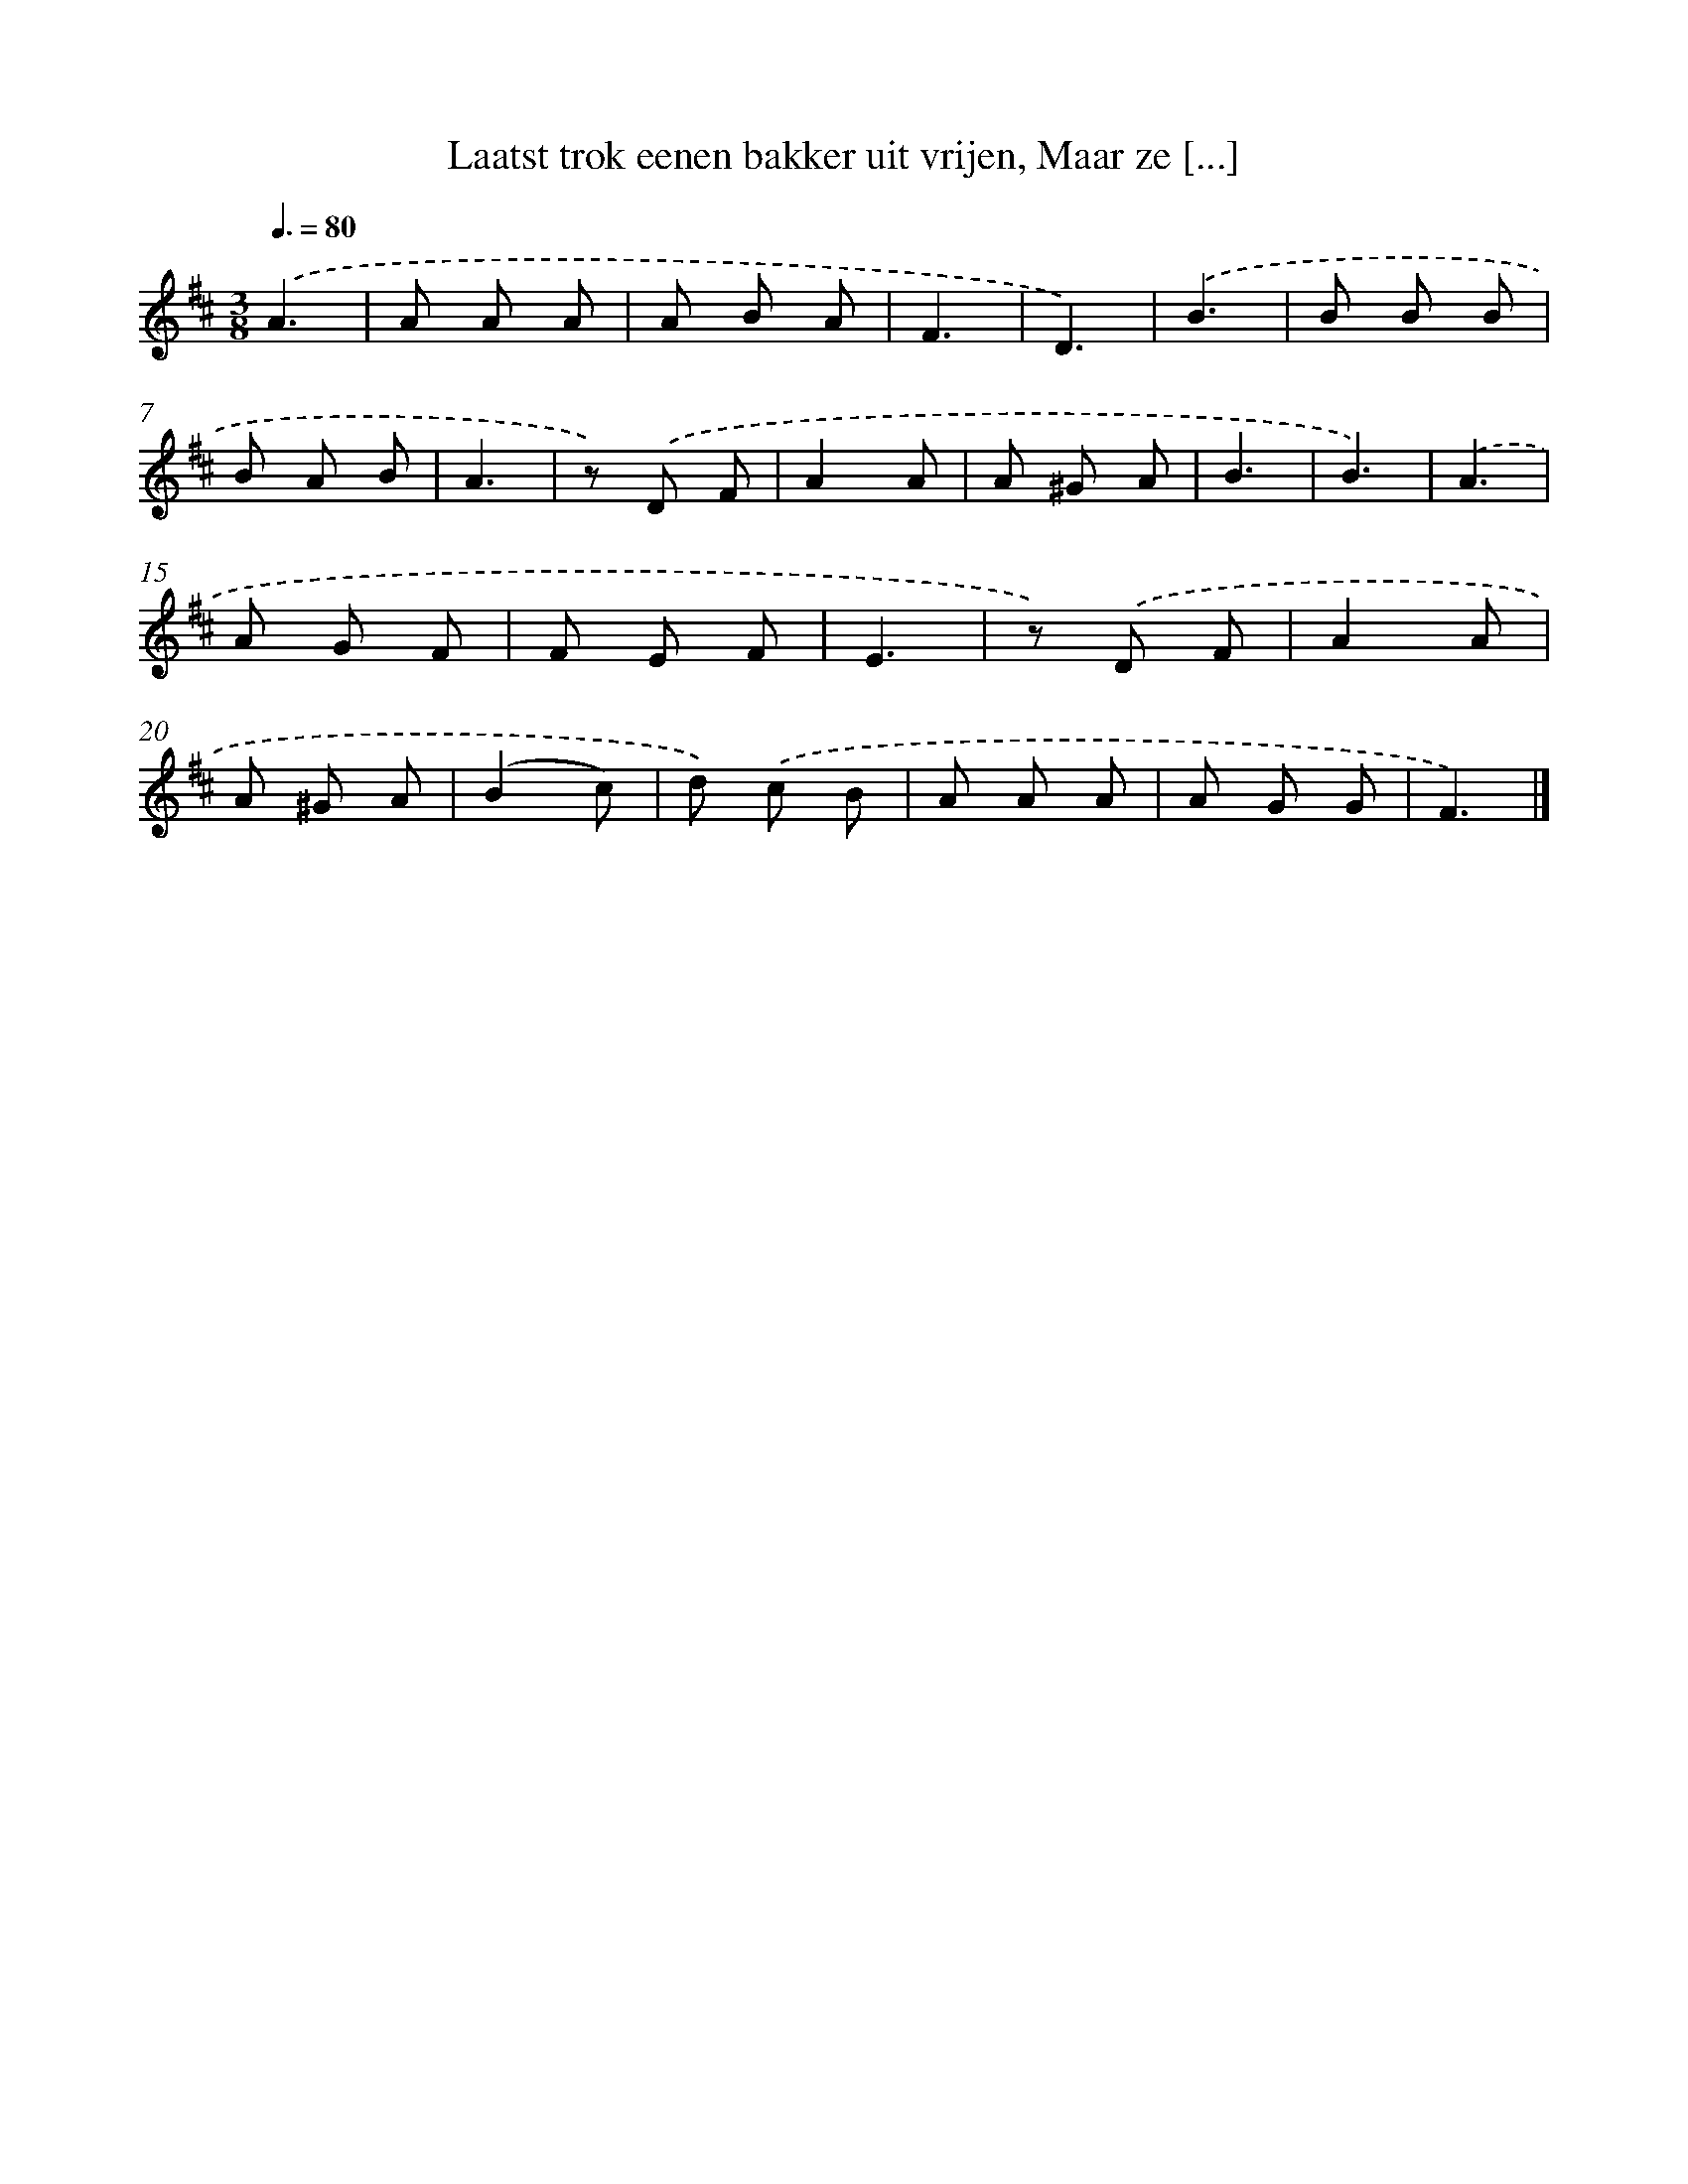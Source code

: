 X: 7692
T: Laatst trok eenen bakker uit vrijen, Maar ze [...]
%%abc-version 2.0
%%abcx-abcm2ps-target-version 5.9.1 (29 Sep 2008)
%%abc-creator hum2abc beta
%%abcx-conversion-date 2018/11/01 14:36:40
%%humdrum-veritas 2598556655
%%humdrum-veritas-data 1933199485
%%continueall 1
%%barnumbers 0
L: 1/8
M: 3/8
Q: 3/8=80
K: D clef=treble
.('A3 [I:setbarnb 1]|
A A A |
A B A |
F3 |
D3) |
.('B3 |
B B B |
B A B |
A3 |
z) .('D F |
A2A |
A ^G A |
B3 |
B3) |
.('A3 |
A G F |
F E F |
E3 |
z) .('D F |
A2A |
A ^G A |
(B2c) |
d) .('c B |
A A A |
A G G |
F3) |]
